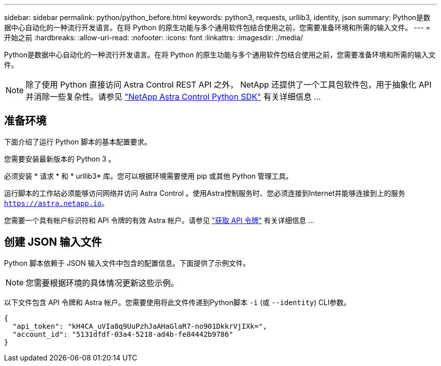 ---
sidebar: sidebar 
permalink: python/python_before.html 
keywords: python3, requests, urllib3, identity, json 
summary: Python是数据中心自动化的一种流行开发语言。在将 Python 的原生功能与多个通用软件包结合使用之前，您需要准备环境和所需的输入文件。 
---
= 开始之前
:hardbreaks:
:allow-uri-read: 
:nofooter: 
:icons: font
:linkattrs: 
:imagesdir: ./media/


[role="lead"]
Python是数据中心自动化的一种流行开发语言。在将 Python 的原生功能与多个通用软件包结合使用之前，您需要准备环境和所需的输入文件。


NOTE: 除了使用 Python 直接访问 Astra Control REST API 之外， NetApp 还提供了一个工具包软件包，用于抽象化 API 并消除一些复杂性。请参见 link:../python/astra_toolkits.html["NetApp Astra Control Python SDK"] 有关详细信息 ...



== 准备环境

下面介绍了运行 Python 脚本的基本配置要求。

您需要安装最新版本的 Python 3 。

必须安装 * 请求 * 和 * urllib3* 库。您可以根据环境需要使用 pip 或其他 Python 管理工具。

运行脚本的工作站必须能够访问网络并访问 Astra Control 。使用Astra控制服务时、您必须连接到Internet并能够连接到上的服务 `https://astra.netapp.io`。

您需要一个具有帐户标识符和 API 令牌的有效 Astra 帐户。请参见 link:../get-started/get_api_token.html["获取 API 令牌"] 有关详细信息 ...



== 创建 JSON 输入文件

Python 脚本依赖于 JSON 输入文件中包含的配置信息。下面提供了示例文件。


NOTE: 您需要根据环境的具体情况更新这些示例。

以下文件包含 API 令牌和 Astra 帐户。您需要使用将此文件传递到Python脚本 `-i` (或 `--identity`) CLI参数。

[source, json]
----
{
  "api_token": "kH4CA_uVIa8q9UuPzhJaAHaGlaR7-no901DkkrVjIXk=",
  "account_id": "5131dfdf-03a4-5218-ad4b-fe84442b9786"
}
----